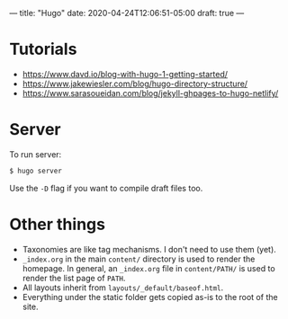 ---
title: "Hugo"
date: 2020-04-24T12:06:51-05:00
draft: true
---
* Tutorials
- https://www.davd.io/blog-with-hugo-1-getting-started/
- https://www.jakewiesler.com/blog/hugo-directory-structure/
- https://www.sarasoueidan.com/blog/jekyll-ghpages-to-hugo-netlify/

* Server
To run server:
#+BEGIN_SRC sh
$ hugo server
#+END_SRC
Use the ~-D~ flag if you want to compile draft files too.
* Other things
- Taxonomies are like tag mechanisms. I don't need to use them (yet).
- ~_index.org~ in the main ~content/~ directory is used to render the homepage. In general, an ~_index.org~ file in ~content/PATH/~ is used to render the list page of ~PATH~.
- All layouts inherit from ~layouts/_default/baseof.html~.
- Everything under the static folder gets copied as-is to the root of the site.

